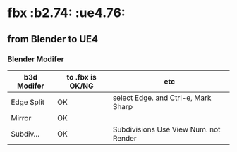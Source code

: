 * fbx								       :b2.74: :ue4.76:

** from Blender to UE4

*** Blender Modifer
    
    | b3d Modifer | to .fbx is OK/NG | etc                                   |
    |-------------+------------------+---------------------------------------|
    | Edge Split  | OK               | select Edge. and Ctrl-e, Mark Sharp   |
    | Mirror      | OK               |                                       |
    | Subdiv...   | OK               | Subdivisions Use View Num. not Render |

    
